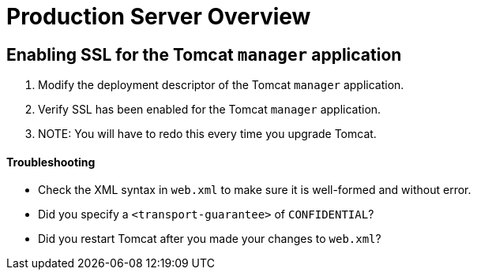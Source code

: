 Production Server Overview
==========================

== Enabling SSL for the Tomcat `manager` application

1.  Modify the deployment descriptor of the Tomcat `manager`
application.
2.  Verify SSL has been enabled for the Tomcat `manager` application.
3.  NOTE: You will have to redo this every time you upgrade Tomcat.

==== Troubleshooting

* Check the XML syntax in `web.xml` to make sure it is well-formed and
without error.
* Did you specify a `<transport-guarantee>` of `CONFIDENTIAL`?
* Did you restart Tomcat after you made your changes to `web.xml`?
